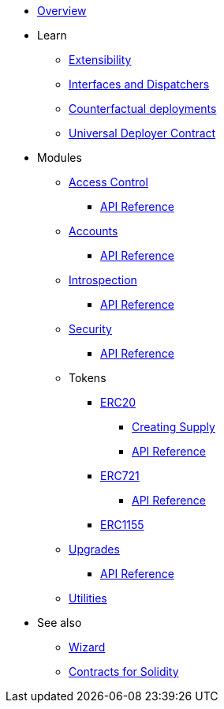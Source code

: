 * xref:index.adoc[Overview]

* Learn

** xref:extensibility.adoc[Extensibility]
** xref:interfaces.adoc[Interfaces and Dispatchers]
** xref:/guides/deployment.adoc[Counterfactual deployments]
** xref:udc.adoc[Universal Deployer Contract]

* Modules

** xref:access.adoc[Access Control]
*** xref:/api/access.adoc[API Reference]

** xref:accounts.adoc[Accounts]
*** xref:/api/account.adoc[API Reference]

** xref:introspection.adoc[Introspection]
*** xref:/api/introspection.adoc[API Reference]

** xref:security.adoc[Security]
*** xref:/api/security.adoc[API Reference]

** Tokens
*** xref:erc20.adoc[ERC20]
**** xref:/guides/erc20-supply.adoc[Creating Supply]
**** xref:/api/erc20.adoc[API Reference]

*** xref:erc721.adoc[ERC721]
**** xref:/api/erc721.adoc[API Reference]
*** xref:erc1155.adoc[ERC1155]

** xref:upgrades.adoc[Upgrades]
*** xref:/api/upgrades.adoc[API Reference]

** xref:utilities.adoc[Utilities]

* See also

** xref:wizard.adoc[Wizard]
** xref:contracts::index.adoc[Contracts for Solidity]
